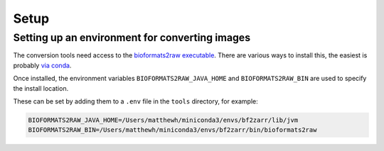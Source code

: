 Setup
-----

Setting up an environment for converting images
~~~~~~~~~~~~~~~~~~~~~~~~~~~~~~~~~~~~~~~~~~~~~~~

The conversion tools need access to the `bioformats2raw executable <https://github.com/glencoesoftware/bioformats2raw>`_.
There are various ways to install this, the easiest is probably `via conda <https://github.com/ome/conda-bioformats2raw>`_.

Once installed, the environment variables ``BIOFORMATS2RAW_JAVA_HOME`` and ``BIOFORMATS2RAW_BIN`` are used
to specify the install location.

These can be set by adding them to a ``.env`` file in the ``tools`` directory, for example:

.. code-block:: bash

    BIOFORMATS2RAW_JAVA_HOME=/Users/matthewh/miniconda3/envs/bf2zarr/lib/jvm
    BIOFORMATS2RAW_BIN=/Users/matthewh/miniconda3/envs/bf2zarr/bin/bioformats2raw